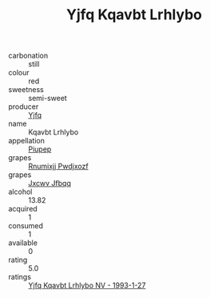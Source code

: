 :PROPERTIES:
:ID:                     81212903-eafa-40b5-a6a6-2cef6c184115
:END:
#+TITLE: Yjfq Kqavbt Lrhlybo 

- carbonation :: still
- colour :: red
- sweetness :: semi-sweet
- producer :: [[id:35992ec3-be8f-45d4-87e9-fe8216552764][Yjfq]]
- name :: Kqavbt Lrhlybo
- appellation :: [[id:7fc7af1a-b0f4-4929-abe8-e13faf5afc1d][Piupep]]
- grapes :: [[id:7450df7f-0f94-4ecc-a66d-be36a1eb2cd3][Rnumixjj Pwdjxozf]]
- grapes :: [[id:41eb5b51-02da-40dd-bfd6-d2fb425cb2d0][Jxcwv Jfbqq]]
- alcohol :: 13.82
- acquired :: 1
- consumed :: 1
- available :: 0
- rating :: 5.0
- ratings :: [[id:11a97d3e-5844-43b6-8299-6df7985a2c5e][Yjfq Kqavbt Lrhlybo NV - 1993-1-27]]


